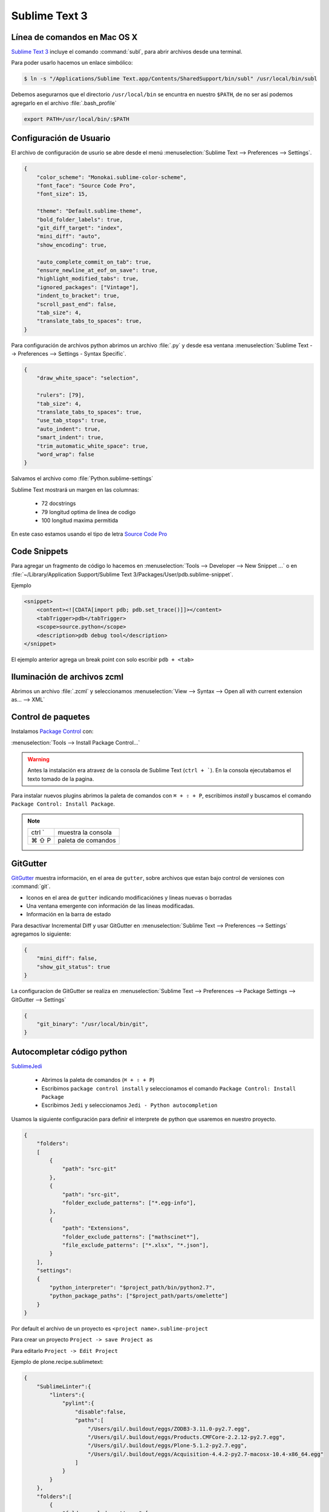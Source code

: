 .. _sublimetext:

Sublime Text 3
==============

Línea de comandos en Mac OS X
-----------------------------

`Sublime Text 3 <https://www.sublimetext.com/3>`_ incluye el comando :command:`subl`, para abrir archivos desde una terminal.

Para poder usarlo hacemos un enlace simbólico:

.. code-block:: shell

   $ ln -s "/Applications/Sublime Text.app/Contents/SharedSupport/bin/subl" /usr/local/bin/subl

Debemos asegurarnos que el directorio ``/usr/local/bin`` se encuntra en nuestro ``$PATH``, de no ser así podemos agregarlo en el archivo :file:`.bash_profile`

.. code-block:: shell

   export PATH=/usr/local/bin/:$PATH

.. seealso::

    `OS X Command Line - Sublime Text 3 Documentation <http://www.sublimetext.com/docs/3/osx_command_line.html>`_

Configuración de Usuario
------------------------

El archivo de configuración de usurio se abre desde el menú :menuselection:`Sublime Text --> Preferences --> Settings`.

.. code-block:: json

    {
        "color_scheme": "Monokai.sublime-color-scheme",
        "font_face": "Source Code Pro",
        "font_size": 15,

        "theme": "Default.sublime-theme",
        "bold_folder_labels": true,
        "git_diff_target": "index",
        "mini_diff": "auto",
        "show_encoding": true,

        "auto_complete_commit_on_tab": true,
        "ensure_newline_at_eof_on_save": true,
        "highlight_modified_tabs": true,
        "ignored_packages": ["Vintage"],
        "indent_to_bracket": true,
        "scroll_past_end": false,    
        "tab_size": 4,
        "translate_tabs_to_spaces": true,
    }

Para configuración de archivos python abrimos un archivo :file:`.py` y desde esa ventana :menuselection:`Sublime Text --> Preferences --> Settings - Syntax Specific`.

.. code-block:: json

    {
        "draw_white_space": "selection",

        "rulers": [79],
        "tab_size": 4,
        "translate_tabs_to_spaces": true,
        "use_tab_stops": true,
        "auto_indent": true,
        "smart_indent": true,
        "trim_automatic_white_space": true,
        "word_wrap": false
    }

Salvamos el archivo como :file:`Python.sublime-settings`

Sublime Text mostrará un margen en las columnas:

    *  72 docstrings
    *  79 longitud optima de linea de codigo
    * 100 longitud maxima permitida

En este caso estamos usando el tipo de letra `Source Code Pro <https://github.com/adobe-fonts/source-code-pro>`_


Code Snippets
-------------

Para agregar un fragmento de código lo hacemos en :menuselection:`Tools --> Developer --> New Snippet ...` o en
:file:`~/Library/Application Support/Sublime Text 3/Packages/User/pdb.sublime-snippet`.

Ejemplo

.. code-block:: xml

    <snippet>
        <content><![CDATA[import pdb; pdb.set_trace()]]></content>
        <tabTrigger>pdb</tabTrigger>
        <scope>source.python</scope>
        <description>pdb debug tool</description>
    </snippet>

El ejemplo anterior agrega un break point con solo escribir ``pdb + <tab>``


Iluminación de archivos zcml
----------------------------

Abrimos un archivo :file:`.zcml` y seleccionamos :menuselection:`View --> Syntax --> Open all with current extension as... --> XML`


Control de paquetes
-------------------

Instalamos `Package Control <https://sublime.wbond.net/installation>`_ con:

:menuselection:`Tools --> Install Package Control...`

.. warning::

    Antes la instalación era atravez de la consola de Sublime Text (``ctrl + ```). En la consola ejecutabamos el texto tomado de la pagina.

Para instalar nuevos plugins abrimos la paleta de comandos con ``⌘ + ⇧ + P``, escribimos *install* y buscamos el comando ``Package Control: Install Package``.

.. note::

    ========  =============================================
    ctrl `    muestra la consola
    ⌘ ⇧ P     paleta de comandos
    ========  =============================================



GitGutter
---------

`GitGutter <https://github.com/jisaacks/GitGutter>`_ muestra información, en el area de ``gutter``, sobre archivos que estan bajo control de versiones con :command:`git`.

* Iconos en el area de ``gutter`` indicando modificaciónes y lineas nuevas o borradas
* Una ventana emergente con información de las lineas modificadas.
* Información en la barra de estado

.. seealso::

   Sublime 3.2 introdujo `Incremental Diff <https://www.sublimetext.com/docs/3/incremental_diff.html>`_ que implementa varias  funciones para identificar cambios en los archivos editados.

    ========  =============================================
    ctrl .    brinca al siguiente cambio
    ctrl ,    brinca al cambio anterior
    ========  =============================================

Para desactivar Incremental Diff y usar GitGutter en :menuselection:`Sublime Text --> Preferences --> Settings` agregamos lo siguiente:

.. code-block:: json

    {
        "mini_diff": false,
        "show_git_status": true
    }

La configuracíon de GitGutter se realiza en :menuselection:`Sublime Text --> Preferences --> Package Settings --> GitGutter --> Settings`

.. code-block:: json

    {
        "git_binary": "/usr/local/bin/git",
    }


Autocompletar código python
---------------------------

`SublimeJedi <https://github.com/srusskih/SublimeJEDI>`_


    * Abrimos la paleta de comandos (``⌘ + ⇧ + P``)
    * Escribimos ``package control install`` y seleccionamos el comando ``Package Control: Install Package``
    * Escribimos ``Jedi`` y seleccionamos ``Jedi - Python autocompletion``

.. seealso::

    `Anaconda <http://damnwidget.github.io/anaconda/#>`_

Usamos la siguiente configuración para definir el interprete de python que usaremos en nuestro proyecto.

.. code-block:: json

    {
        "folders":
        [
            {
                "path": "src-git"
            },
            {
                "path": "src-git",
                "folder_exclude_patterns": ["*.egg-info"],
            },
            {
                "path": "Extensions",
                "folder_exclude_patterns": ["mathscinet*"],
                "file_exclude_patterns": ["*.xlsx", "*.json"],
            }
        ],
        "settings":
        {
            "python_interpreter": "$project_path/bin/python2.7",
            "python_package_paths": ["$project_path/parts/omelette"]
        }
    }

Por default el archivo de un proyecto es ``<project name>.sublime-project``

Para crear un proyecto ``Project -> save Project as``

Para editarlo ``Project -> Edit Project``

Ejemplo de plone.recipe.sublimetext:

.. code-block:: json

    {
        "SublimeLinter":{
            "linters":{
                "pylint":{
                    "disable":false,
                    "paths":[
                        "/Users/gil/.buildout/eggs/ZODB3-3.11.0-py2.7.egg",
                        "/Users/gil/.buildout/eggs/Products.CMFCore-2.2.12-py2.7.egg",
                        "/Users/gil/.buildout/eggs/Plone-5.1.2-py2.7.egg",
                        "/Users/gil/.buildout/eggs/Acquisition-4.4.2-py2.7-macosx-10.4-x86_64.egg"
                    ]
                }
            }
        },
        "folders":[
            {
                "folder_exclude_patterns":[
                    "bin",
                    "develop-eggs",
                    "eggs",
                    "include",
                    "lib",
                    "local",
                    "parts",
                    "var",
                    ".sass-cache",
                    ".yolk"
                ],
                "follow_symlinks":"true",
                "path":"."
            },
            {
                "follow_symlinks":"true",
                "path":"parts/omelette"
            }
        ],
        "settings":{
            "python_interpreter":"/Users/gil/projects/plone/sites/sublime-buildout/bin/python2.7",
            "python_package_paths":[
                "/Users/gil/.buildout/eggs/Zope2-2.13.27-py2.7.egg",
                "/Users/gil/.buildout/eggs/ZODB3-3.11.0-py2.7.egg",
                "/Users/gil/.buildout/eggs/Plone-5.1.2-py2.7.egg",
                "/Users/gil/.buildout/eggs/Acquisition-4.4.2-py2.7-macosx-10.4-x86_64.egg"
            ],
            "sublimelinter":true
        }
    }


Para solo usar el autocomplete de jedi editamos ``Sublime Text -> Preferences -> Packages Settings -> Jedi -> Settings - User``

.. code-block:: json

    {
        "python_interpreter": " $home/buildout.python/python-2.7/bin/python",
        "sublime_completions_visibility": "jedi",
        "auto_complete_function_params": "required"
    }

.. note::

    ========  =========================================================
    ctrl ⇧ G  Encuentra la definición de una función, variable o clase
    ⌥ ⇧ F     Encuentra donde se usa el metodo, varibale o clase
    ctrl ⌥ D  Muestra la documentación como tooltip
    ========  =========================================================


SublimeLinter
-------------

Instalamos `SublimeLinter <http://sublimelinter.readthedocs.org/en/latest/>`_ usando el Package Control.

Editamos el archivo de configuración de SublimeLinter ``Sublime Text -> Preferences -> Package Settings -> SublimeLinter -> Settings``:

.. code-block:: json

    {
        "debug": false,
        "delay": 0.25,
        "gutter_theme": "Default",
        "lint_mode": "background",
        "linters": {},
        "no_column_highlights_line": false,
        "paths": {
            "linux": [],
            "osx": [],
            "windows": []
        },
        "show_marks_in_minimap": true,
    }


SublimeLinter-flake8
~~~~~~~~~~~~~~~~~~~~

`Flake8 <https://pypi.python.org/pypi/flake8>`_ reporta errores en el código,
haciendo uso de las herramientas `PyFlakes <https://pypi.python.org/pypi/pyflakes>`_, `pep8 <https://pypi.python.org/pypi/pep8>`_ y `mccabe <https://pypi.python.org/pypi/mccabe>`_

Primero creamos un ambiente virtual y lo activamos

.. code-block:: console

    $ cd /Users/myuser/buildout.python
    $ virtualenv-2.7 python-2.7-sublenv
    New python executable in python-2.7-sublenv/bin/python2.7
    Also creating executable in python-2.7-sublenv/bin/python
    Installing setuptools, pip...done.
    $ source python-2.7-sublenv/bin/activate
    (python-2.7-sublenv)$

Instalamos los paquetes necesarios (`flake8 <https://pypi.python.org/pypi/flake8>`_)

.. code-block:: console

    (python-3-sublenv)$ pip install flake8
    Downloading/unpacking flake8
    [...]
    Downloading/unpacking pyflakes>=0.7.3 (from flake8)
    [...]
    Downloading/unpacking pep8>=1.4.6 (from flake8)
    [...]
    Downloading/unpacking mccabe>=0.2.1 (from flake8)
    [...]
    Installing collected packages: flake8, pyflakes, pep8, mccabe
    [...]
    Successfully installed flake8 pyflakes pep8 mccabe
    Cleaning up...
    (python-3-sublenv)$ pip install flake8-blind-except
    (python-3-sublenv)$ pip install flake8-coding
    (python-3-sublenv)$ pip install flake8-debugger
    (python-3-sublenv)$ pip install flake8-docstrings

Si queremos usar un archivo requirements.txt debe contener los siguiente

.. code-block:: text

    configparser==3.5.0
    enum34==1.1.6
    flake8==3.5.0
    flake8-blind-except==0.1.1
    flake8-coding==1.3.0
    flake8-debugger==3.1.0
    flake8-deprecated==1.3
    mccabe==0.6.1
    pycodestyle==2.3.1
    pyflakes==1.6.0


Agregamos lo siguiente:

.. code-block:: json

    {
        "linters": {
            "flake8": {
                "disable": false,
                "args": "--ignore E501,D100,T000",
                "excludes": [],
                "max-complexity": 10,
                "max-line-length": null,
                "select": "",
                "show-code": true,
                "python": 2.7,
            }
        },
        "paths": {
            "linux": [],
            "osx": ["~/buildout.python/python-2.7-sublenv/bin"],
            "windows": []
        }
    }

Instalamos `SublimeLinter-flake8 <https://github.com/SublimeLinter/SublimeLinter-flake8>`_

sublimelinter-jshint / sublimelinter-csslint
~~~~~~~~~~~~~~~~~~~~~~~~~~~~~~~~~~~~~~~~~~~~

Instalamos `node.js <http://nodejs.org/>`_ (v0.10.26)

.. code-block:: console

    Node was installed at

       /usr/local/bin/node

    npm was installed at

       /usr/local/bin/npm

    Make sure that /usr/local/bin is in your $PATH.

Instalamos `jshint <http://www.jshint.com/>`_ y `csslint <http://csslint.net/>`_

.. code-block:: console

    $ sudo npm install -g jshint
    $ sudo npm install -g csslint

En sublimetext instalamos `sublimelinter-jshint <https://github.com/SublimeLinter/SublimeLinter-jshint>`_ y `sublimelinter-csslint <https://github.com/SublimeLinter/SublimeLinter-csslint>`_.

Agregamos la siguiente configuración en ``Sublime Text -> Preferences -> Package Settings -> SublimeLinter -> Settings``:

.. code-block:: json

    {
        "linters": {
            "csslint": {
                "disable": false,
                "args": [],
                "errors": "",
                "excludes": [],
                "ignore": "",
                "warnings": ""
            },
            "jshint": {
                "disable": false,
                "args": [],
                "excludes": []
            },
        },
        "paths": {
            "osx": [
                "/usr/local/bin"
            ],
        }
    }

sublimelinter-json
~~~~~~~~~~~~~~~~~~

En sublimetext instalamos `sublimelinter-json <https://github.com/SublimeLinter/SublimeLinter-json>`_

.. code-block:: json

    {
        "linters": {
            "json": {
                "strict": false
            }
        }
    }


SublimeLinter--contrib-yamllint
~~~~~~~~~~~~~~~~~~~~~~~~~~~~~~~

.. code-block:: console

    $ pip install yamllint


En sublimetext instalamos `sublimelinter-contrib-yamllint <https://github.com/thomasmeeus/SublimeLinter-contrib-yamllint>`_

.. code-block:: json

    {
        "linters": {
            "pyyaml": {
            }
        }
    }



Iluminación de archivos buildout.cfg
------------------------------------

Usamos los paquetes de TextMate modificados por Martin Aspeli.
Copiamos el directorio `Buildout <https://github.com/optilude/SublimeTextMisc/tree/master/Packages>`_  en :menuselection:`Sublime Text --> Preferences --> Browse Pakages ...`

Abrimos un archivo :file:`buildout.cfg` y seleccionamos :menuselection:`View --> Syntax --> Open all with current extension as... --> Buildout config`


Manejo de espacios
------------------

Para eliminart espacios en blanco al final de una linea o en lineas vacias usamos `TrailingSpaces <https://github.com/SublimeText/TrailingSpaces>`_

La siguiente configuración nos permite eliminar los espacios en blanco al momento se salvar un archivo, pero solo en lineas de codigo que hemos modificado.

El archivo a modificar es ``Preferences -> Package Settings -> Trailing Spaces -> Settings User``

.. code-block:: json

    {
        "trailing_spaces_modified_lines_only": true,
        "trailing_spaces_trim_on_save": true,
    }

Resaltar bloques
----------------

`BracketHighlighter <https://github.com/facelessuser/BracketHighlighter>`_ muestra alcance de bloques.


EditorConfig
------------

`EditorConfig <https://github.com/sindresorhus/editorconfig-sublime>`_ ayuda a mantener estilos de codigo consistentes entre distintos editores.


Debug de Sesión
---------------
`PDBSublimeTextSupport <https://pypi.python.org/pypi/PdbSublimeTextSupport>`_

.. code-block:: console

    (projectenv)$ pip install PDBSublimeTextSupport


Mejoras a la barra lateral
--------------------------
`SideBarEnhancements <https://github.com/titoBouzout/SideBarEnhancements>`_


Theme
-----

`Flatland <https://github.com/thinkpixellab/flatland>`_

Lo instalamos usando Package Control:
 
* Abrimos la paleta de comandos (``⌘ + ⇧ + P``) y  seleccionammos ``Package Control: Install Package``.
* Buscamos la opción ``Theme - Flatland``


Abrimios el archivo de preferencias globales de Sublime Text 3: :menuselection:`Sublime Text --> Preferences --> Settings - User`

.. code-block:: json

    {
        "theme": "Flatland Dark.sublime-theme",
        "color_scheme": "Packages/Theme - Flatland/Flatland Monokai.tmTheme",
    }

`Soda Theme <http://buymeasoda.github.io/soda-theme/>`_

Abrimos el archivo de preferencias globales de Sublime Text 3: :menuselection:`Sublime Text --> Preferences --> Settings - User`

.. code-block:: json

    {
        "soda_classic_tabs": true,
        "theme": "Soda Dark 3.sublime-theme",
    }

* Descargar `colour-schemes.zip <http://buymeasoda.github.com/soda-theme/extras/colour-schemes.zip>`_.
* Descomprimir y mover los archivos **tmttheme** en el folder ``Pakages/User``.
* Abilitar el esquema de colores via:

:menuselection:`Sublime Text --> Preferences --> Color Scheme --> User --> Monokai Soda`


`Material Theme <http://equinusocio.github.io/material-theme/>`_


Color Scheme (opcional)
-----------------------

`Monokai Extended <https://github.com/jonschlinkert/sublime-monokai-extended>`_

:menuselection:`Sublime Text --> Preferences --> Color Scheme --> User --> Monokai Extended`

CSS
----

Soporte para CSS en sublime Text 3: `CSS3 <https://github.com/y0ssar1an/CSS3>`_

Se recomienda desabilitar el paquete CSS desde la paleta de comandos ``Package Control: Disable Package -> CSS``

Asigna CSS3 como el lenguaje por omision para los archivos .css ``View -> Syntax -> Open all with current extension as... -> CSS3``

Coloracion de sintaxis para .less: `Less <https://github.com/danro/LESS-sublime>`_


JavaScript
----------

`JavaScriptNext <https://github.com/Benvie/JavaScriptNext.tmLanguage>`_
es  una mejor definicion de JavaScript para SublimeText.

Para seleccionarlo como default para JavaScript, abre un archivo javascript, selecciona
View -> Syntax -> Open all with current extension as... -> JavascriptNext.

Asigna JavaScriptNext como el lenguaje por omision para los archivos .js ``View -> Syntax -> Open all with current extension as... -> JavaScript Next``

Json
----

`Pretty JSON <https://github.com/dzhibas/SublimePrettyJson>`_ da formato y minimiza archivos json.

Abrimios el archivo ``Sublime Text -> Preferences -> Key Bindings - User`` y agregamos

.. code-block:: json

    { "keys": [ "ctrl+command+m" ], "command": "un_pretty_json" }

.. note::

    ========   ======================================
    ctrl ⌘ j   Da formato a un archivo json
    ctrl ⌘ m   Minimiza archivo json (remueve espacios extras y saltos de linea)
    ========   ======================================

Tambien se puede usar `jq <https://stedolan.github.io/jq/>`_

.. code-block:: console

    $ brew install jq

.. note::

    ==========   ======================================
    ctrl ⇧ ⌘ j   Consola de comandos de jq
    ==========   ======================================


OmniMarkupPreviewer
-------------------

`OmniMarkupPreviewer <https://github.com/timonwong/OmniMarkupPreviewer>`_ interpreta archivos rst en el navegador.

.. note::

    ========  =========================================================
    ⌘ ⌥ O     Muestra un archivo rst en el navegador
    ========  =========================================================


.. seealso::

    https://gist.github.com/svx/885f2d870ed6aab1b9cc


Latex
-----
`LaTeXTools <https://github.com/SublimeText/LaTeXTools>`_

Instalamos MacTeX

Instalamos Skim para abrir los pdfs.

.. code-block:: shell

   $ brew install imagemagick

Para ortografia instalamos el paquete `Dictionaries <https://github.com/titoBouzout/Dictionaries>`_
Lo colocamos en el folder de paquetes ``Sublime Text -> Preferences > Browse Packages``

Para seleccionar el idioma ``View -> Dictionary -> Dictionaries -> English (American)``
Verificar que la ortografia este correcta (View > Spell Check / F6)


.. note::

    =========  =========================================================
    ⌘ b         Compila latex
    ⇧ ⌘ b      Selecciona que usar Latex/PdfLatex/XeLatex
    ⌘ l + ⌫    Borra archivos temporales
    =========  =========================================================

Comparar archivos
-----------------

`sublimerge <http://www.sublimerge.com>`_. Diff lado a lado

.. note::

    ========   ======================================
    ctrl ⌥ d   muestra panel para comparar archivos
    ========   ======================================


Acordeón
--------

.. note::

    ==========  =========================================================
    ctrl `      muestra la consola
    ⇧ ⌘ P       paleta de comandos
    ctrl ⇧ G    encuentra la definición de una función, variable o clase
    ⌥ ⇧ F       encuentra donde se usa el metodo, varibale o clase
    ctrl ⌥ D    Muestra la documentación como tooltip
    ctrl ⌘ j     Da formato a un archivo json
    ctrl ⌘ m     Minimiza archivo json (remueve espacios extras y saltos de linea)
    ctrl ⇧ ⌘ j   Consola de comandos de jq
    ⌘ ⌥ O       muestra un archivo rst en el navegador
    ctrl ⌥ d    muestra panel para comparar archivos
    ⌘ ⇧ L       selecciona lineas multiples
    ctrl ⌘ G    selecciona todas las apariciones
    ctrl G      ir a linea
    ==========  =========================================================


.. code-block:: shell


    >>> sublime.windows()[0].project_data()
    >>> sublime.windows()[0].extract_variables()


pipenvRun
---------

Creamos un "Build system"

.. code-block:: json

   {
       "encoding": "UTF-8",
       "working_dir": "$file_path",
       "cmd": ["pipenv" ,"run" ,"python3" ,"$file_name"],
       "selector": "source.python",
       "env": {"LANG": "en_US.UTF-8"}
   }


Otros
------
`RESTer <https://github.com/pjdietz/rester-sublime-http-client>`_ - HTTP client for Sublime Text

`restview <https://documentation-plone5.readthedocs.io/en/latest/about/helper_tools.html>`_

`<https://medium.com/@john.m.smalley/update-sublime-text-3-to-python-3-on-mac-ce57989bdbf3>`_

`<http://www.rmworking.com/blog/2018/02/11/sublime-text3-pipenv/>`_


Bibliografía
------------

* `Reverting to a freshly installed state - Sublime Text 3 Documentation <http://www.sublimetext.com/docs/3/revert.html>`_

* `Setting Up Sublime Text 3 for Full Stack Python Development <https://realpython.com/setting-up-sublime-text-3-for-full-stack-python-development/#markdown-preview>`_

* `Turning Sublime Text Into a Lightweight Python IDE <http://cewing.github.io/training.codefellows/assignments/day01/sublime_as_ide.html>`_

* `Sublime Text 3 for Python JavaScript and web developers <http://opensourcehacker.com/2014/03/10/sublime-text-3-for-python-javascript-and-web-developers>`_

* `Sublime Text for Front End Developers <https://css-tricks.com/sublime-text-front-end-developers/>`_

* `My Sublime Text 3 setup <https://fredrikaverpil.github.io/2016/05/20/my-sublime-3-setup/>`_

* `Sublime 3 xml_pp (xmltwig) based xml auto formatter <https://gist.github.com/jensens/4fc631616f5ef9ac4c6b>`_

* `<https://www.shopify.com/partners/blog/sublime-text-plugins-2018>`_
